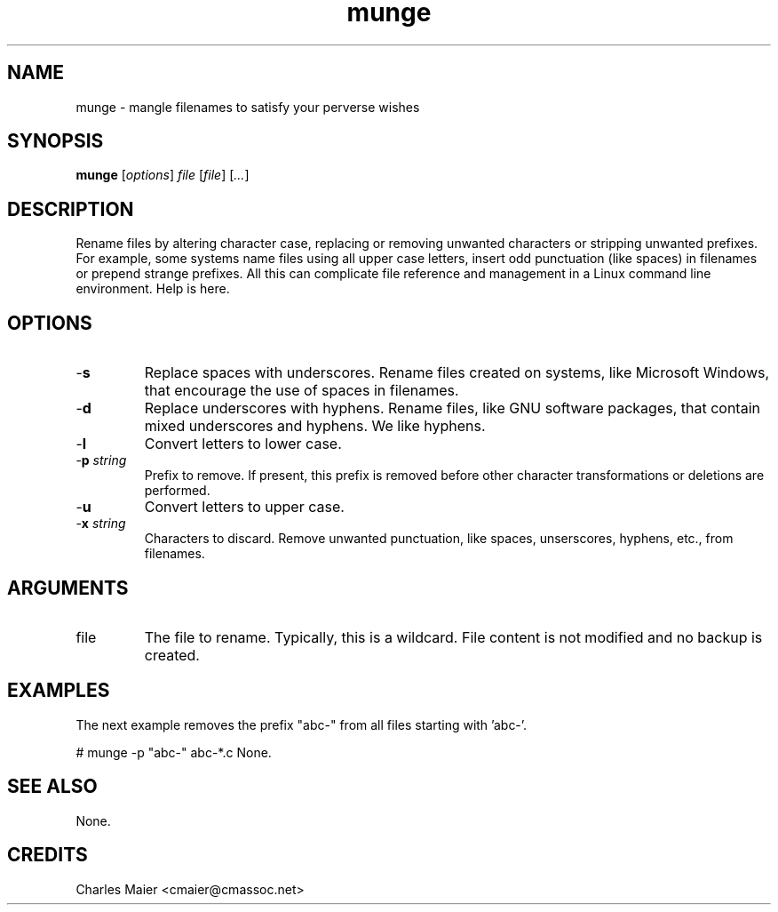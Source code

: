 .TH munge 7 "December 2012" "plc-utils-2.1.3" "Qualcomm Atheros Powerline Toolkit"

.SH NAME
munge - mangle filenames to satisfy your perverse wishes

.SH SYNOPSIS
.BR munge 
.RI [ options ]
.IR file
.RI [ file ]
.RI [ ... ]

.SH DESCRIPTION
Rename files by altering character case, replacing or removing unwanted characters or stripping unwanted prefixes.
For example, some systems name files using all upper case letters, insert odd punctuation (like spaces) in filenames or prepend strange prefixes.
All this can complicate file reference and management in a Linux command line environment.
Help is here.

.SH OPTIONS

.TP
.RB - s
Replace spaces with underscores.
Rename files created on systems, like Microsoft Windows, that encourage the use of spaces in filenames.

.TP
.RB - d
Replace underscores with hyphens.
Rename files, like GNU software packages, that contain mixed underscores and hyphens.
We like hyphens.

.TP
.RB - l
Convert letters to lower case.

.TP
-\fBp \fIstring\fR
Prefix to remove.
If present, this prefix is removed before other character transformations or deletions are performed.

.TP
.RB - u
Convert letters to upper case.

.TP
-\fBx\fI string\fR
Characters to discard.
Remove unwanted punctuation, like spaces, unserscores, hyphens, etc., from filenames.

.SH ARGUMENTS

.TP
.RB file
The file to rename.
Typically, this is a wildcard.
File content is not modified and no backup is created.

.SH EXAMPLES
The next example removes the prefix "abc-" from all files starting with 'abc-'.
.PP
   # munge -p "abc-" abc-*.c 
None.

.SH SEE ALSO
None.

.SH CREDITS
 Charles Maier <cmaier@cmassoc.net>
